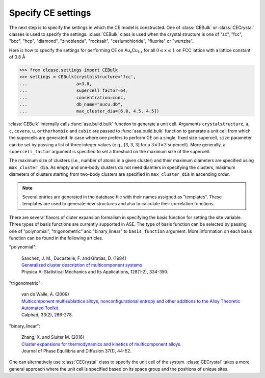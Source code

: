 .. testsetup::

  from clease.settings import Concentration
  conc = Concentration(basis_elements=[['Au', 'Cu']])

.. _aucu_setting:
.. module:: clease.settings
  :noindex:

Specify CE settings
===================

The next step is to specify the settings in which the CE model is constructed.
One of :class:`CEBulk` or :class:`CECrystal` classes is used to specify the
settings. :class:`CEBulk` class is used when the crystal structure is one of
"sc", "fcc", "bcc", "hcp", "diamond", "zincblende", "rocksalt",
"cesiumchloride", "fluorite" or "wurtzite".

Here is how to specify the settings for performing CE on
Au\ :sub:`x`\ Cu\ :sub:`1-x` for all :math:`0 \leq x \leq 1` on FCC lattice
with a lattice constant of 3.8 Å

>>> from clease.settings import CEBulk
>>> settings = CEBulk(crystalstructure='fcc',
...                   a=3.8,
...                   supercell_factor=64,
...                   concentration=conc,
...                   db_name="aucu.db",
...                   max_cluster_dia=[6.0, 4.5, 4.5])

.. testcleanup::

  import os
  os.remove("aucu.db")

:class:`CEBulk` internally calls :func:`ase.build.bulk` function to generate a
unit cell. Arguments ``crystalstructure``, ``a``, ``c``, ``covera``, ``u``,
``orthorhombic`` and ``cubic`` are passed to :func:`ase.build.bulk` function to
generate a unit cell from which the supercells are generated. In case where one
prefers to perform CE on a single, fixed size supercell, ``size`` parameter can
be set by passing a list of three integer values (e.g., [3, 3, 3] for a
:math:`3 \times 3 \times 3` supercell). More generally, a ``supercell_factor``
argument is specified to set a threshold on the maximum size of the supercell.

The maximum size of clusters (i.e., number of atoms in a given cluster) and
their maximum diameters are specified using ``max_cluster_dia``.
As empty and one-body clusters do not need
diamters in specifying the clusters, maximum diameters of clusters starting
from two-body clusters are specified in ``max_cluster_dia`` in ascending order.

.. note::
   Several entries are generated in the database file with their names assigned
   as "templates". These templates are used to generate new structures and also
   to calculate their correlation functions.

There are several flavors of cluter expansion formalism in specifying the basis
function for setting the site variable. Three types of basis functions are
currently supported in ASE. The type of basis function can be selected by
passing one of "polynomial", "trigonometric" and "binary_linear" to
``basis_function`` argument. More information on each basis function can be
found in the following articles.

"polynomial":

   | Sanchez, J. M., Ducastelle, F. and Gratias, D. (1984)
   | `Generalized cluster description of multicomponent systems`__
   | Physica A: Statistical Mechanics and Its Applications, 128(1-2), 334-350.

   __ https://doi.org/10.1016/0378-4371(84)90096-7

"trigonometric":

    | van de Walle, A. (2009)
    | `Multicomponent multisublattice alloys, nonconfigurational entropy and other additions to the Alloy Theoretic Automated Toolkit`__
    | Calphad, 33(2), 266-278.

    __ https://doi.org/10.1016/j.calphad.2008.12.005

"binary_linear":

    | Zhang, X. and Sluiter M. (2016)
    | `Cluster expansions for thermodynamics and kinetics of multicomponent alloys.`__
    | Journal of Phase Equilibria and Diffusion 37(1), 44-52.

    __ https://doi.org/10.1007/s11669-015-0427-x


One can alternatively use :class:`CECrystal` class to specify the unit cell of
the system. :class:`CECrystal` takes a more general approach where the unit
cell is specified based on its space group and the positions of unique sites.
